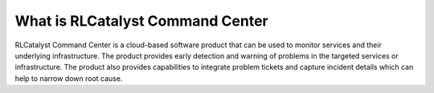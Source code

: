 What is RLCatalyst Command Center
=================================

RLCatalyst Command Center is a cloud-based software product that can be used to monitor services and their underlying infrastructure. The product provides early detection and warning of problems in the targeted services or infrastructure. The product also provides capabilities to integrate problem tickets and capture incident details which can help to narrow down root cause.

